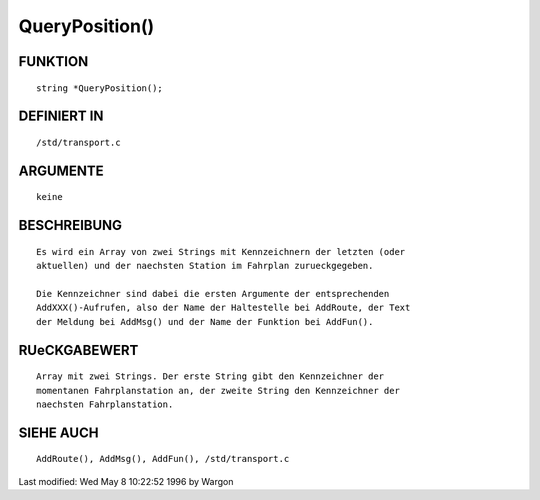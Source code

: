 QueryPosition()
===============

FUNKTION
--------
::

     string *QueryPosition();

DEFINIERT IN
------------
::

     /std/transport.c

ARGUMENTE
---------
::

     keine

BESCHREIBUNG
------------
::

     Es wird ein Array von zwei Strings mit Kennzeichnern der letzten (oder
     aktuellen) und der naechsten Station im Fahrplan zurueckgegeben.

     Die Kennzeichner sind dabei die ersten Argumente der entsprechenden
     AddXXX()-Aufrufen, also der Name der Haltestelle bei AddRoute, der Text
     der Meldung bei AddMsg() und der Name der Funktion bei AddFun().

RUeCKGABEWERT
-------------
::

     Array mit zwei Strings. Der erste String gibt den Kennzeichner der
     momentanen Fahrplanstation an, der zweite String den Kennzeichner der
     naechsten Fahrplanstation.

SIEHE AUCH
----------
::

     AddRoute(), AddMsg(), AddFun(), /std/transport.c


Last modified: Wed May 8 10:22:52 1996 by Wargon

